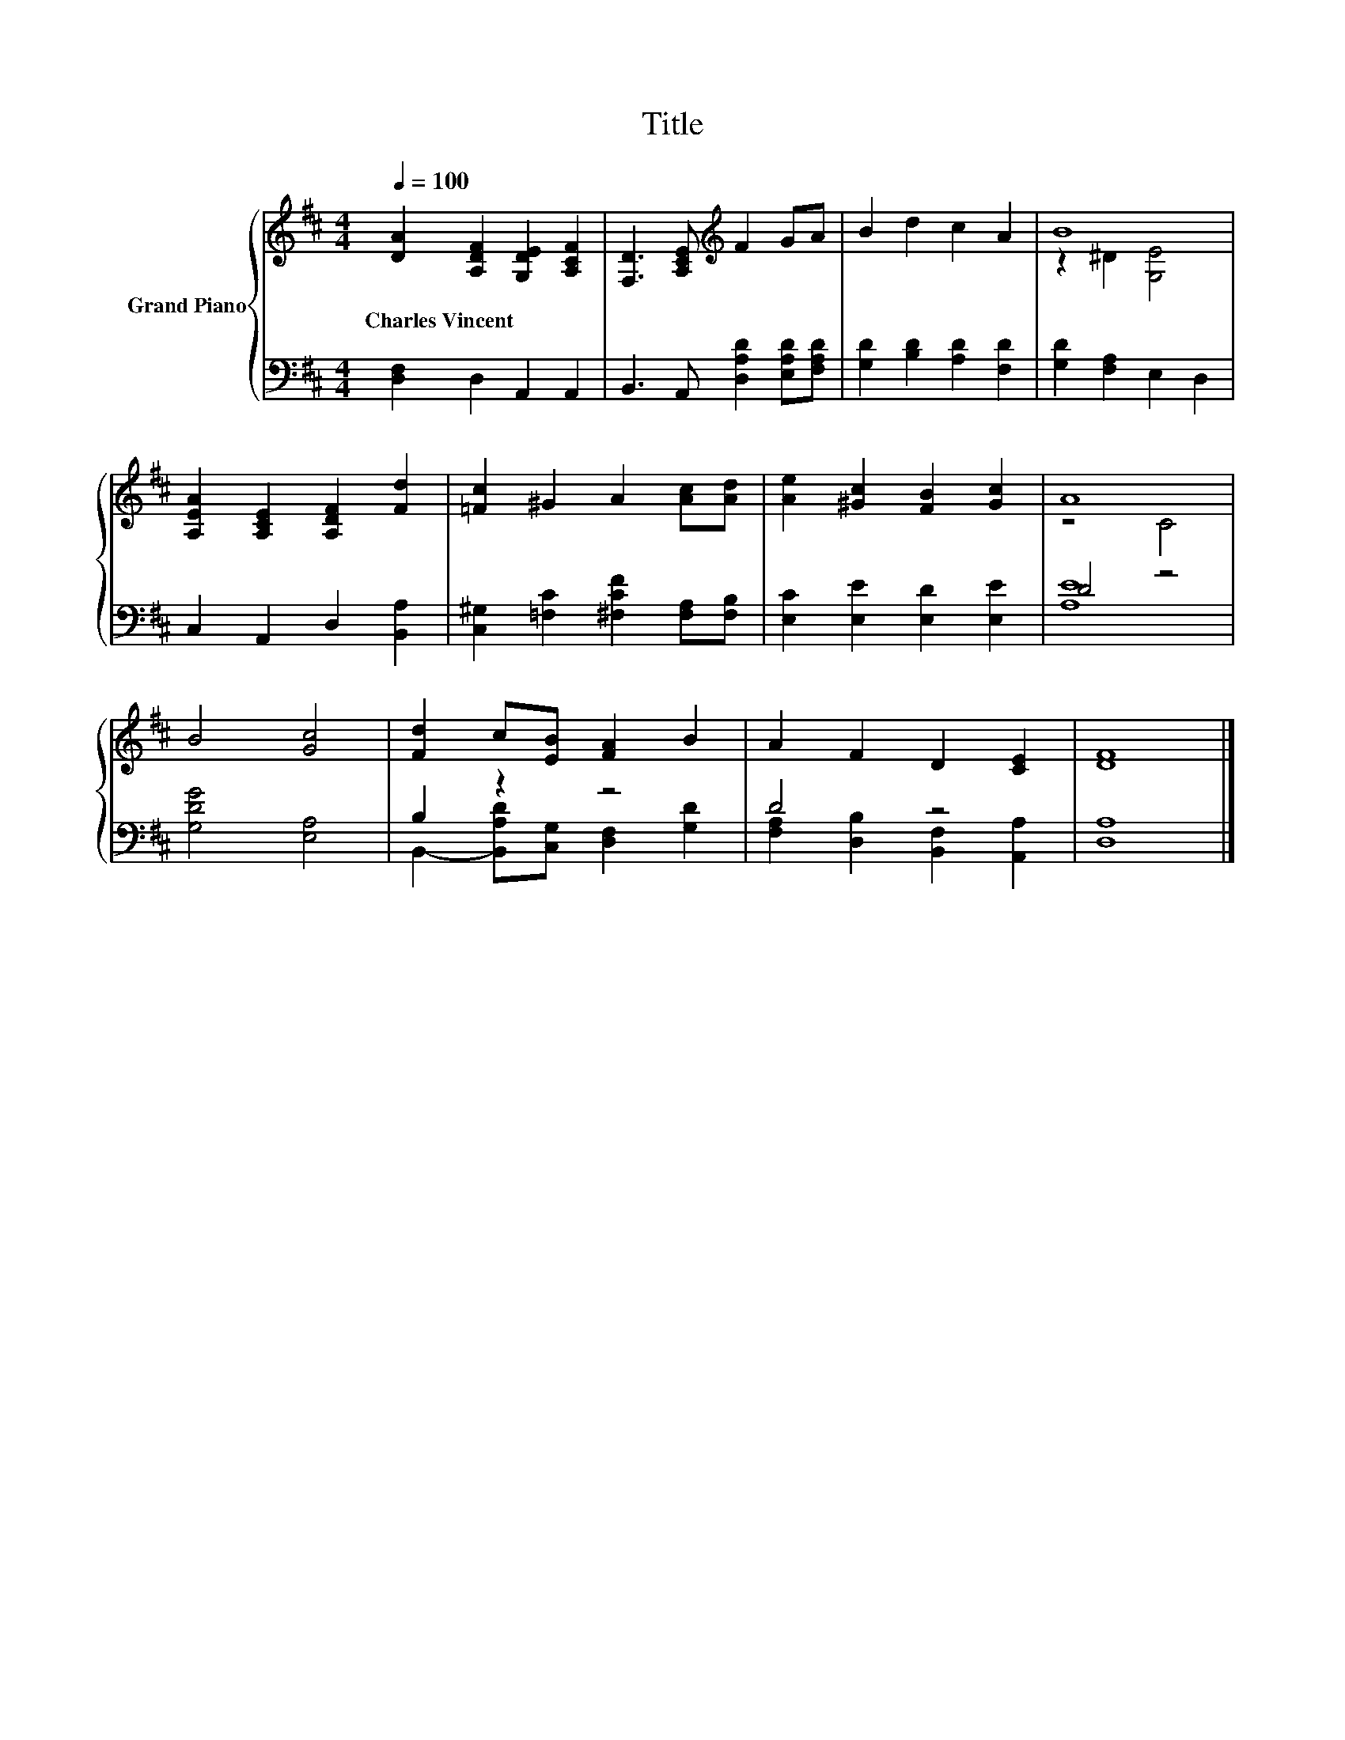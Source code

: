 X:1
T:Title
%%score { ( 1 3 ) | ( 2 4 ) }
L:1/8
Q:1/4=100
M:4/4
K:D
V:1 treble nm="Grand Piano"
V:3 treble 
V:2 bass 
V:4 bass 
V:1
 [DA]2 [A,DF]2 [G,DE]2 [A,CF]2 | [F,D]3 [A,CE][K:treble] F2 GA | B2 d2 c2 A2 | B8 | %4
w: Charles~Vincent * * *||||
 [A,EA]2 [A,CE]2 [A,DF]2 [Fd]2 | [=Fc]2 ^G2 A2 [Ac][Ad] | [Ae]2 [^Gc]2 [FB]2 [Gc]2 | A8 | %8
w: ||||
 B4 [Gc]4 | [Fd]2 c[EB] [FA]2 B2 | A2 F2 D2 [CE]2 | [DF]8 |] %12
w: ||||
V:2
 [D,F,]2 D,2 A,,2 A,,2 | B,,3 A,, [D,A,D]2 [E,A,D][F,A,D] | [G,D]2 [B,D]2 [A,D]2 [F,D]2 | %3
 [G,D]2 [F,A,]2 E,2 D,2 | C,2 A,,2 D,2 [B,,A,]2 | [C,^G,]2 [=F,C]2 [^F,CF]2 [F,A,][F,B,] | %6
 [E,C]2 [E,E]2 [E,D]2 [E,E]2 | D4 z4 | [G,DG]4 [E,A,]4 | B,2 z2 z4 | D4 z4 | [D,A,]8 |] %12
V:3
 x8 | x4[K:treble] x4 | x8 | z2 ^D2 [G,E]4 | x8 | x8 | x8 | z4 C4 | x8 | x8 | x8 | x8 |] %12
V:4
 x8 | x8 | x8 | x8 | x8 | x8 | x8 | [A,E]8 | x8 | B,,2- [B,,A,D][C,G,] [D,F,]2 [G,D]2 | %10
 [F,A,]2 [D,B,]2 [B,,F,]2 [A,,A,]2 | x8 |] %12

